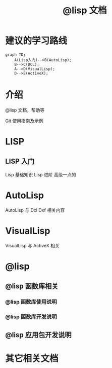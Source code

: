 #+title: @lisp 文档

* 建议的学习路线

#+begin_src mermaid
  graph TD;
      A(Lisp入门)-->B(AutoLisp);
      B-->C(DCL);
      A-->D(VisualLisp);
      D-->E(ActiveX);
#+end_src

* 介绍
@lisp 文档，帮助等

Git 使用指南及示例


* LISP
** LISP 入门
Lisp 基础知识
Lisp 进阶
高级一点的
	
* AutoLisp
AutoLisp 与 Dcl Dxf 相关内容
	
* VisualLisp
VisualLisp 与 ActiveX 相关


* @lisp
** @lisp 函数库相关

*** @lisp 函数库使用说明
*** @lisp 函数库开发说明

** @lisp 应用包开发说明

* 其它相关文档

